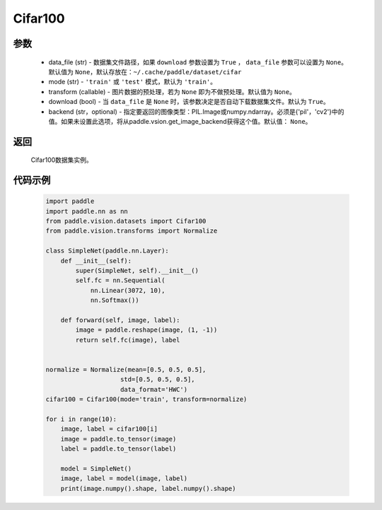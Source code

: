 .. _cn_api_vision_datasets_Cifar100:

Cifar100
-------------------------------

.. py:class:: paddle.vision.datasets.Cifar100()


    `Cifar-100 <https://www.cs.toronto.edu/~kriz/cifar.html>`_  数据集的实现，数据集包含100种类别。

参数
:::::::::
        - data_file (str) - 数据集文件路径，如果 ``download`` 参数设置为 ``True`` ， ``data_file`` 参数可以设置为 ``None``。默认值为 ``None``，默认存放在：``~/.cache/paddle/dataset/cifar``
        - mode (str) - ``'train'`` 或 ``'test'`` 模式，默认为 ``'train'``。
        - transform (callable) - 图片数据的预处理，若为 ``None`` 即为不做预处理。默认值为 ``None``。
        - download (bool) - 当 ``data_file`` 是 ``None`` 时，该参数决定是否自动下载数据集文件。默认为 ``True``。
        - backend (str，optional) - 指定要返回的图像类型：PIL.Image或numpy.ndarray。必须是{'pil'，'cv2'}中的值。如果未设置此选项，将从paddle.vsion.get_image_backend获得这个值。默认值： ``None``。
返回
:::::::::

				Cifar100数据集实例。

代码示例
:::::::::

        .. code-block:: python

            import paddle
            import paddle.nn as nn
            from paddle.vision.datasets import Cifar100
            from paddle.vision.transforms import Normalize

            class SimpleNet(paddle.nn.Layer):
                def __init__(self):
                    super(SimpleNet, self).__init__()
                    self.fc = nn.Sequential(
                        nn.Linear(3072, 10),
                        nn.Softmax())

                def forward(self, image, label):
                    image = paddle.reshape(image, (1, -1))
                    return self.fc(image), label


            normalize = Normalize(mean=[0.5, 0.5, 0.5],
                                std=[0.5, 0.5, 0.5],
                                data_format='HWC')
            cifar100 = Cifar100(mode='train', transform=normalize)

            for i in range(10):
                image, label = cifar100[i]
                image = paddle.to_tensor(image)
                label = paddle.to_tensor(label)

                model = SimpleNet()
                image, label = model(image, label)
                print(image.numpy().shape, label.numpy().shape)


